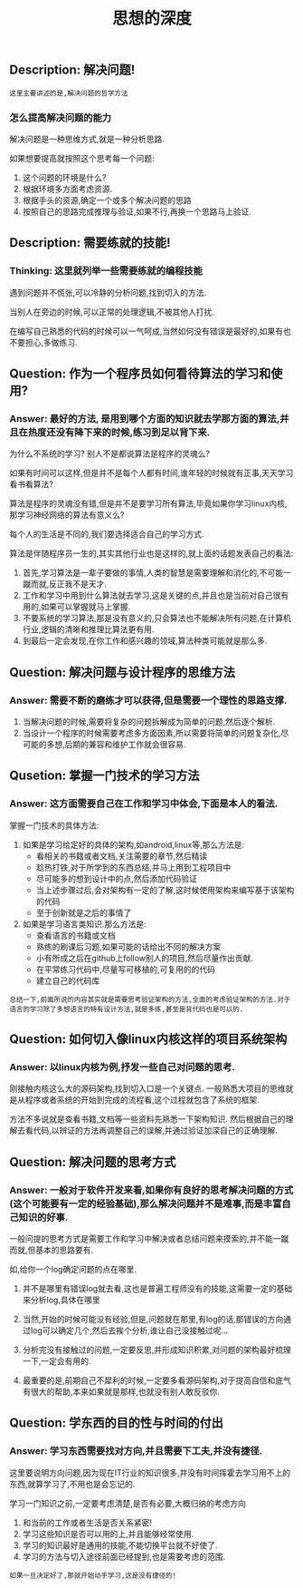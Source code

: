 #+TITLE: 思想的深度

** Description: 解决问题!
   
   : 这里主要讲述的是,解决问题的哲学方法

*** 怎么提高解决问题的能力
    
    解决问题是一种思维方式,就是一种分析思路.
    
    如果想要提高就按照这个思考每一个问题:
    1. 这个问题的环境是什么?
    2. 根据环境多方面考虑资源.
    3. 根据手头的资源,确定一个或多个解决问题的思路
    4. 按照自己的思路完成推理与验证,如果不行,再换一个思路马上验证.

** Description: 需要练就的技能!

*** Thinking: 这里就列举一些需要练就的编程技能

    遇到问题并不慌张,可以冷静的分析问题,找到切入的方法.
    
    当别人在旁边的时候,可以正常的处理逻辑,不被其他人打扰.

    在编写自己熟悉的代码的时候可以一气呵成,当然如何没有错误是最好的,如果有也不要担心,多做练习.

** Question: 作为一个程序员如何看待算法的学习和使用?

*** Answer: 最好的方法, 是用到哪个方面的知识就去学那方面的算法,并且在热度还没有降下来的时候,练习到足以背下来.

    为什么不系统的学习? 别人不是都说算法是程序的灵魂么?

    如果有时间可以这样,但是并不是每个人都有时间,谁年轻的时候就有正事,天天学习看书看算法?

    算法是程序的灵魂没有错,但是并不是要学习所有算法,毕竟如果你学习linux内核,那学习神经网络的算法有意义么?

    每个人的生活是不同的,我们要选择适合自己的学习方式.

    算法是伴随程序员一生的,其实其他行业也是这样的,就上面的话题发表自己的看法:

    1. 首先,学习算法是一辈子要做的事情,人类的智慧是需要理解和消化的,不可能一蹴而就,反正我不是天才.
    2. 工作和学习中用到什么算法就去学习,这是关键的点,并且也是当前对自己很有用的,如果可以掌握就马上掌握.
    3. 不要系统的学习算法,那是没有意义的,只会算法也不能解决所有问题,在计算机行业,逻辑的清晰和推理比算法更有用.
    4. 到最后一定会发现,在你工作和感兴趣的领域,算法种类可能就是那么多.

** Question: 解决问题与设计程序的思维方法

*** Answer: 需要不断的磨练才可以获得,但是需要一个理性的思路支撑.

    1. 当解决问题的时候,需要将复杂的问题拆解成为简单的问题,然后逐个解析.
    2. 当设计一个程序的时候需要考虑多方面因素,所以需要将简单的问题复杂化,尽可能的多想,后期的兼容和维护工作就会很容易.

** Qusetion: 掌握一门技术的学习方法

*** Answer: 这方面需要自己在工作和学习中体会,下面是本人的看法.

    掌握一门技术的具体方法:
    1. 如果是学习给定好的具体的架构,如android,linux等,那么方法是:
       - 看相关的书籍或者文档,关注需要的章节,然后精读
       - 趁热打铁,对于所学到的东西总结,并马上用到工程项目中
       - 尽可能多的想到设计中的点,然后添加代码验证
       - 当上述步骤过后,会对架构有一定的了解,这时候使用架构来编写基于该架构的代码
       - 至于创新就是之后的事情了
    2. 如果是学习语言类知识.那么方法是:
       - 查看语言的书籍或文档
       - 熟练的刷课后习题,如果可能的话给出不同的解决方案
       - 小有所成之后在github上follow别人的项目,然后尽量作出贡献.
       - 在平常练习代码中,尽量写可移植的,可复用的的代码
       - 建立自己的代码库

    : 总结一下,前面所说的内容其实就是需要思考验证架构的方法,全面的考虑验证架构的方法.对于语言的学习除了多想语言的特有设计方法,就是多练,甚至是背代码也是可以的.

** Question: 如何切入像linux内核这样的项目系统架构

*** Answer: 以linux内核为例,抒发一些自己对问题的思考.

    刚接触内核这么大的源码架构,找到切入口是一个关键点.
    一般熟悉大项目的思维就是从程序或者系统的开始到完成的流程看,这个过程就包含了系统的框架.
    
    方法不多说就是查看书籍,文档等一些资料先熟悉一下架构知识.
    然后根据自己的理解去看代码,以辨证的方法再调整自己的误解,并通过验证加深自己的正确理解.

** Question: 解决问题的思考方式

*** Answer: 一般对于软件开发来看,如果你有良好的思考解决问题的方式(这个可能要有一定的经验基础),那么解决问题并不是难事,而是丰富自己知识的好事.

    一般问提的思考方式是需要工作和学习中解决或者总结问题来摸索的,并不能一蹴而就,但基本的思路要有.

    如,给你一个log确定问题的点在哪里.
    1. 并不是哪里有错误log就去看,这也是普遍工程师没有的技能,这需要一定的基础来分析log,具体在哪里
    2. 当然,开始的时候可能没有经验,但是,问题就在那里,有log的话,那错误的方向通过log可以确定几个,然后去挨个分析,谁让自己没接触过呢...
    3. 分析完没有接触过的问题,一定要反思,并形成知识积累,对问题的架构最好梳理一下,一定会有用的.

    4. 最重要的是,前期自己不犀利的时候,一定要多看源码架构,对于提高自信和底气有很大的帮助,本来如果就是那样,也就没有别人敢反驳你.


** Question: 学东西的目的性与时间的付出

*** Answer: 学习东西需要找对方向,并且需要下工夫,并没有捷径.

    这里要说明方向问题,因为现在IT行业的知识很多,并没有时间挥霍去学习用不上的东西,就算学习了,不用也是会忘记的.

    学习一门知识之前,一定要考虑清楚,是否有必要,大概归纳的考虑方向
    1. 和当前的工作或者生活是否关系紧密!
    2. 学习这些知识是否可以用的上,并且能够经常使用.
    3. 学习的知识最好是通用的技能,不能切换平台就不好使了.
    4. 学习的方法与切入途径前面已经提到,也是需要考虑的范围.

    : 如果一旦决定好了,那就开始动手学习,这是没有捷径的!
